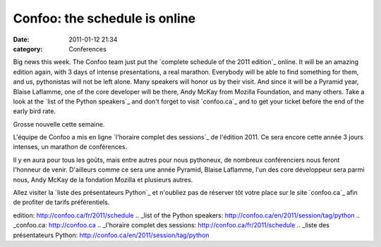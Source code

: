 Confoo: the schedule is online
##############################
:date: 2011-01-12 21:34
:category: Conferences

Big news this week. The Confoo team just put the `complete schedule of
the 2011 edition`_ online. It will be an amazing edition again, with 3
days of intense presentations, a real marathon. Everybody will be able
to find something for them, and us, pythonistas will not be left alone.
Many speakers will honor us by their visit. And since it will be a
Pyramid year, Blaise Laflamme, one of the core developer will be there,
Andy McKay from Mozilla Foundation, and many others. Take a look at the
`list of the Python speakers`_ and don't forget to visit `confoo.ca`_
and to get your ticket before the end of the early bird rate.

.. raw:: html

   <div>

Grosse nouvelle cette semaine.

L'équipe de Confoo a mis en ligne `l'horaire complet des sessions`_ de
l'édition 2011. Ce sera encore cette année 3 jours intenses, un marathon
de conférences.

Il y en aura pour tous les goûts, mais entre autres pour nous pythoneux,
de nombreux conférenciers nous feront l'honneur de venir. D'ailleurs
comme ce sera une année Pyramid, Blaise Laflamme, l'un des core
développeur sera parmi nous, Andy McKay de la fondation Mozilla et
plusieurs autres.

Allez visiter la `liste des présentateurs Python`_ et n'oubliez pas de
réserver tôt votre place sur le site `confoo.ca`_ afin de profiter de
tarifs préférentiels.

.. raw:: html

   </div>

.. raw:: html

   </p>

.. _complete schedule of the 2011
edition: http://confoo.ca/fr/2011/schedule
.. _list of the Python
speakers: http://confoo.ca/en/2011/session/tag/python
.. _confoo.ca: http://confoo.ca
.. _l'horaire complet des sessions: http://confoo.ca/fr/2011/schedule
.. _liste des présentateurs
Python: http://confoo.ca/en/2011/session/tag/python
